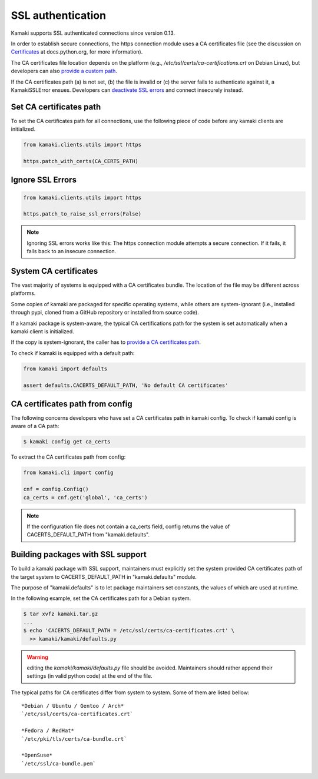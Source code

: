 .. _clients-ssl:

SSL authentication
==================

Kamaki supports SSL authenticated connections since version 0.13.

In order to establish secure connections, the https connection module uses a CA
certificates file (see the discussion on
`Certificates <https://docs.python.org/2/library/ssl.html#ssl-certificates>`_
at docs.python.org, for more information).

The CA certificates file location depends on the platform (e.g.,
`/etc/ssl/certs/ca-certifications.crt` on Debian Linux), but developers can
also `provide a custom path <#set-ca-certificates-path>`_.

If the CA certificates path (a) is not set, (b) the file is invalid or (c) the
server fails to authenticate against it, a KamakiSSLError ensues. Developers
can `deactivate SSL errors <#ignore-ssl-errors>`_ and connect insecurely
instead.

Set CA certificates path
------------------------

To set the CA certificates path for all connections, use the following piece of
code before any kamaki clients are initialized.

.. code-block:: python

    from kamaki.clients.utils import https

    https.patch_with_certs(CA_CERTS_PATH)

Ignore SSL Errors
-----------------

.. code-block:: python

    from kamaki.clients.utils import https

    https.patch_to_raise_ssl_errors(False)

.. note:: Ignoring SSL errors works like this:
    The https connection module attempts a secure connection.
    If it fails, it falls back to an insecure connection.

System CA certificates
----------------------

The vast majority of systems is equipped with a CA certificates bundle. The
location of the file may be different across platforms.

Some copies of kamaki are packaged for specific operating systems, while others
are system-ignorant (i.e., installed through pypi, cloned from a GitHub
repository or installed from source code).

If a kamaki package is system-aware, the typical CA certifications path for the
system is set automatically when a kamaki client is initialized.

If the copy is system-ignorant, the caller has to
`provide a CA certificates path <#set-ca-certificates-path>`_.

To check if kamaki is equipped with a default path:

.. code-block:: python

    from kamaki import defaults

    assert defaults.CACERTS_DEFAULT_PATH, 'No default CA certificates'

CA certificates path from config
--------------------------------

The following concerns developers who have set a CA certificates path in kamaki
config. To check if kamaki config is aware of a CA path:

.. code-block:: console

    $ kamaki config get ca_certs

To extract the CA certificates path from config:

.. code-block:: python

    from kamaki.cli import config

    cnf = config.Config()
    ca_certs = cnf.get('global', 'ca_certs')

.. note:: If the configuration file does not contain a ca_certs field, config
    returns the value of CACERTS_DEFAULT_PATH from "kamaki.defaults".

Building packages with SSL support
----------------------------------

To build a kamaki package with SSL support, maintainers must explicitly set the
system provided CA certificates path of the target system to
CACERTS_DEFAULT_PATH in "kamaki.defaults" module.

The purpose of "kamaki.defaults" is to let package maintainers set constants,
the values of which are used at runtime.

In the following example, set the CA certificates path for a Debian system.

.. code-block:: console

    $ tar xvfz kamaki.tar.gz
    ...
    $ echo 'CACERTS_DEFAULT_PATH = /etc/ssl/certs/ca-certificates.crt' \
      >> kamaki/kamaki/defaults.py

.. warning:: editing the `kamaki/kamaki/defaults.py` file should be avoided.
    Maintainers should rather append their settings (in valid python code) at
    the end of the file.

The typical paths for CA certificates differ from system to system. Some of
them are listed bellow::

    *Debian / Ubuntu / Gentoo / Arch*
    `/etc/ssl/certs/ca-certificates.crt`

    *Fedora / RedHat*
    `/etc/pki/tls/certs/ca-bundle.crt`

    *OpenSuse*
    `/etc/ssl/ca-bundle.pem`

